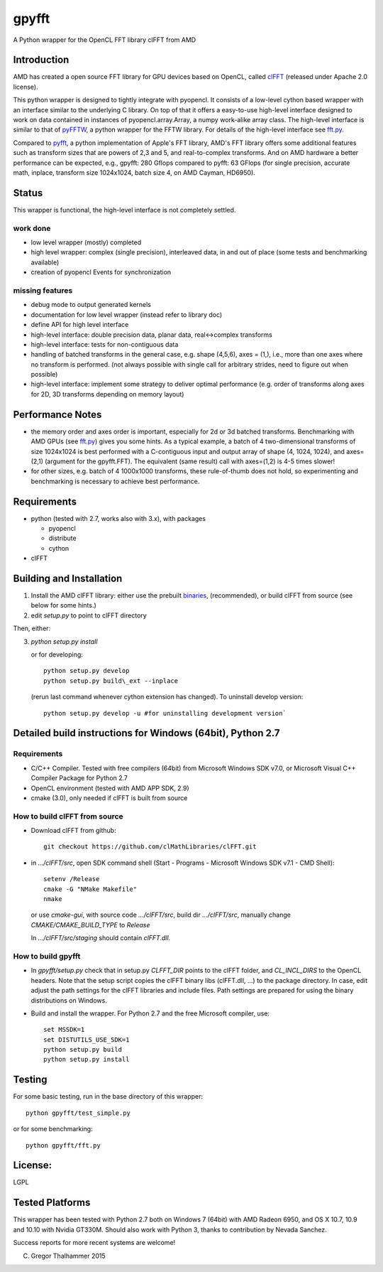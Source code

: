 gpyfft
======

A Python wrapper for the OpenCL FFT library clFFT from AMD

Introduction
------------

AMD has created a open source FFT library for GPU devices based on OpenCL,  called `clFFT
<https://github.com/clMathLibraries/clFFT>`_
(released under Apache 2.0 license).

This python wrapper is designed to tightly integrate with pyopencl. It
consists of a low-level cython based wrapper with an interface similar
to the underlying C library. On top of that it offers a easy-to-use high-level
interface designed to work on data contained in instances of
pyopencl.array.Array, a numpy work-alike array class. The high-level
interface is similar to that of `pyFFTW
<https://github.com/hgomersall/pyFFTW>`_, a python wrapper for the FFTW
library. For details of the high-level interface see `fft.py <gpyfft/fft.py>`_.

Compared to `pyfft <http://github.com/Manticore/pyfft>`_, a python
implementation of Apple's FFT library, AMD's FFT library offers some
additional features such as transform sizes that are powers of 2,3 and
5, and real-to-complex transforms. And on AMD hardware a better
performance can be expected, e.g., gpyfft: 280 Gflops compared to
pyfft: 63 GFlops (for single precision, accurate math,
inplace, transform size 1024x1024, batch size 4, on AMD Cayman, HD6950).


Status
------

This wrapper is functional, the high-level interface is not completely settled.

work done
~~~~~~~~~

-  low level wrapper (mostly) completed
-  high level wrapper: complex (single precision), interleaved data, in
   and out of place (some tests and benchmarking available)
-  creation of pyopencl Events for synchronization

missing features
~~~~~~~~~~~~~~~~

-  debug mode to output generated kernels
-  documentation for low level wrapper (instead refer to library doc)
-  define API for high level interface
-  high-level interface: double precision data, planar data,
   real<->complex transforms
-  high-level interface: tests for non-contiguous data
-  handling of batched transforms in the general case, e.g. shape
   (4,5,6), axes = (1,), i.e., more than one axes where no transform is
   performed. (not always possible with single call for arbitrary
   strides, need to figure out when possible)
-  high-level interface: implement some strategy to deliver optimal performance 
   (e.g. order of transforms along axes for 2D, 3D transforms depending on memory layout)
   
Performance Notes
-----------------

* the memory order and axes order is important, especially for 2d or 3d batched transforms. Benchmarking with AMD GPUs (see `fft.py <gpyfft/fft.py>`_) gives you some hints. As a typical example, a batch of 4 two-dimensional transforms of size 1024x1024 is best performed with a C-contiguous input and output array of shape (4, 1024, 1024), and axes=(2,1) (argument for the gpyfft.FFT). The equivalent (same result) call with axes=(1,2) is 4-5 times slower!

* for other sizes, e.g. batch of 4 1000x1000 transforms, these rule-of-thumb does not hold, so experimenting and benchmarking is necessary to achieve best performance.

Requirements
------------

- python (tested with 2.7, works also with 3.x), with packages

  * pyopencl
  * distribute
  * cython

- clFFT

Building and Installation
-------------------------

1. Install the AMD clFFT library: either use the prebuilt `binaries <https://github.com/clMathLibraries/clFFT/releases>`_, (recommended), or build clFFT from source (see below for some hints.)

2. edit `setup.py` to point to clFFT directory

Then, either:

3. `python setup.py install`

   or for developing::
   
        python setup.py develop
        python setup.py build\_ext --inplace
   	
   (rerun last command whenever cython extension has changed). To uninstall develop version::

	python setup.py develop -u #for uninstalling development version`


Detailed build instructions for Windows (64bit), Python 2.7
-----------------------------------------------------------

Requirements
~~~~~~~~~~~~

* C/C++ Compiler. Tested with free compilers (64bit) from Microsoft Windows SDK v7.0, or Microsoft Visual C++ Compiler Package for Python 2.7
* OpenCL environment (tested with AMD APP SDK, 2.9)
* cmake (3.0), only needed if clFFT is built from source

How to build clFFT from source
~~~~~~~~~~~~~~~~~~~~~~~~~~~~~~

* Download clFFT from github::

	git checkout https://github.com/clMathLibraries/clFFT.git

* in `.../clFFT/src`, open SDK command shell (Start - Programs - Microsoft Windows SDK v7.1 - CMD Shell)::

	setenv /Release
	cmake -G "NMake Makefile"
	nmake
	
  or use `cmake-gui`, with source code `.../clFFT/src`, build dir `.../clFFT/src`,
  manually change `CMAKE/CMAKE_BUILD_TYPE` to `Release`
	
  In `.../clFFT/src/staging` should contain `clFFT.dll`.

How to build gpyfft
~~~~~~~~~~~~~~~~~~~

* In `gpyfft/setup.py` check that in setup.py `CLFFT_DIR` points to the clFFT folder, and
  `CL_INCL_DIRS` to the OpenCL headers. Note that the setup script copies the clFFT
  binary libs (clFFT.dll, ...) to the package directory. In case, edit adjust the path settings for the clFFT
  libraries and include files. Path settings are prepared for using the binary distributions on Windows.

* Build and install the wrapper. For Python 2.7 and the free Microsoft compiler, use::
	
	set MSSDK=1
	set DISTUTILS_USE_SDK=1
	python setup.py build
	python setup.py install


Testing
-------

For some basic testing, run in the base directory of this wrapper::

	python gpyfft/test_simple.py

or for some benchmarking::

	python gpyfft/fft.py


License:
--------

LGPL

Tested Platforms
----------------

This wrapper has been tested with Python 2.7 both on Windows 7 (64bit) with AMD Radeon
6950, and OS X 10.7, 10.9 and 10.10 with Nvidia GT330M. Should also
work with Python 3, thanks to contribution by Nevada Sanchez.

Success reports for more recent systems are welcome!


(C) Gregor Thalhammer 2015

